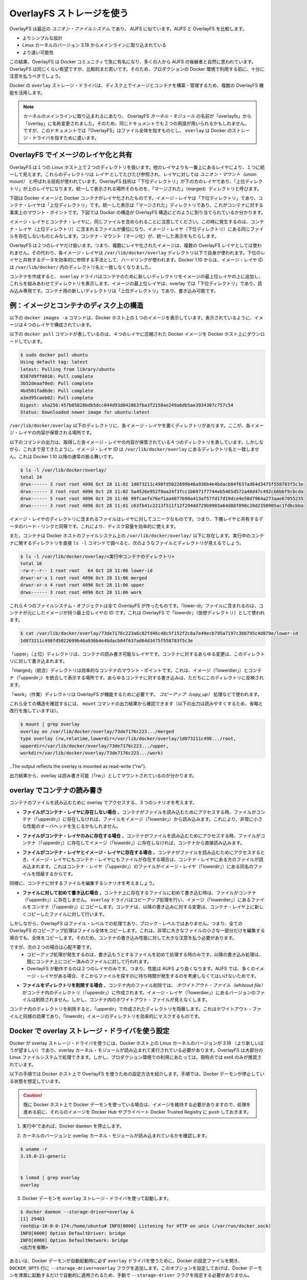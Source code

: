 .. -*- coding: utf-8 -*-
.. URL: https://docs.docker.com/engine/userguide/storagedriver/overlayfs-driver/
.. SOURCE: https://github.com/docker/docker/blob/master/docs/userguide/storagedriver/overlayfs-driver.md
   doc version: 1.10
      https://github.com/docker/docker/commits/master/docs/userguide/storagedriver/overlayfs-driver.md
.. check date: 2016/02/12
.. ---------------------------------------------------------------------------

.. Docker and OverlayFS in practice

.. _docker-and-overlayfs-in-practice:

========================================
OverlayFS ストレージを使う
========================================

.. OverlayFS is a modern union filesystem that is similar to AUFS. In comparison to AUFS, OverlayFS:

OverlayFS は最近の *ユニオン・ファイルシステム* であり、 AUFS に似ています。AUFS と OverlayFS を比較します。

..    has a simpler design
    has been in the mainline Linux kernel since version 3.18
    is potentially faster

* よりシンプルな設計
* Linux カーネルのバージョン 3.18 からメインラインに取り込まれている
* より速い可能性

.. As a result, OverlayFS is rapidly gaining popularity in the Docker community and is seen by many as a natural successor to AUFS. As promising as OverlayFS is, it is still relatively young. Therefore caution should be taken before using it in production Docker environments.

この結果、OverlayFS は Docker コミュニティで急に有名になり、多くの人から AUFS の後継者と自然に思われています。OverlayFS は同じくらい有望ですが、比較的まだ若いです。そのため、プロダクションの Docker 環境で利用する前に、十分に注意を払うべきでしょう。

.. Docker’s overlay storage driver leverages several OverlayFS features to build and manage the on-disk structures of images and containers.

Docker の ``overlay`` ストレージ・ドライバは、ディスク上でイメージとコンテナを構築・管理するため、複数の OverlayFS 機能を活用します。

..    Note: Since it was merged into the mainline kernel, the OverlayFS kernel module was renamed from “overlayfs” to “overlay”. As a result you may see the two terms used interchangeably in some documentation. However, this document uses “OverlayFS” to refer to the overall filesystem, and overlay to refer to Docker’s storage-driver.

.. note:: 

   カーネルのメインラインに取り込まれるにあたり、 OverlayFS *カーネル・モジュール* の名前が「overlayfs」から「overlay」に名称変更されました。そのため、同じドキュメントでも２つの用語が用いられるかもしれません。ですが、このドキュメントでは「OverlayFS」はファイル全体を指すものとし、 ``overlay`` は Docker のストレージ・ドライバを指すために遣います。

.. Image layering and sharing with OverlayFS

.. _image-layering-and-sharing-with-overlayfs:

OverlayFS でイメージのレイヤ化と共有
========================================

.. OverlayFS takes two directories on a single Linux host, layers one on top of the other, and provides a single unified view. These directories are often referred to as layers and the technology used to layer them is known as a union mount. The OverlayFS terminology is “lowerdir” for the bottom layer and “upperdir” for the top layer. The unified view is exposed through its own directory called “merged”.

OverlayFS は１つの Linux ホスト上で２つのディレクトリを扱います。他のレイヤよりも一番上にあるレイヤにより、１つに統一して見えます。これらのディレクトリは *レイヤ* としてたびたび参照され、レイヤに対しては *ユニオン・マウント（union mount）* と呼ばれる技術が使われています。OverlayFS 技術は「下位ディレクトリ」が下の方のレイヤであり、「上位ディレクトリ」が上のレイヤになります。統一して表示される場所そのものを、「マージされた」（marged）ディレクトリと呼びます。

.. The diagram below shows how a Docker image and a Docker container are layered. The image layer is the “lowerdir” and the container layer is the “upperdir”. The unified view is exposed through a directory called “merged” which is effectively the containers mount point. The diagram shows how Docker constructs map to OverlayFS constructs.

下図は Docker イメージと Docker コンテナがレイヤ化されたものです。イメージ・レイヤは「下位ディレクトリ」であり、コンテナ・レイヤは「上位ディレクトリ」です。統一した表示は「マージされた」ディレクトリであり、これがコンテナに対する事実上のマウント・ポイントです。下図では Docker の構造が OverlayFS 構造にどのように割り当てられているか分かります。

.. image:: ./images/overlay-construct.png
   :scale: 60%
   :alt: OverlayFS の構造

.. Notice how the image layer and container layer can contain the same files. When this happens, the files in the container layer (“upperdir”) are dominant and obscure the existence of the same files in the image layer (“lowerdir”). The container mount (“merged”) presents the unified view.

イメージ・レイヤとコンテナ・レイヤに、同じファイルを含められることに注意してください。この時に発生するのは、コンテナ・レイヤ（上位ディレクトリ）に含まれるファイルが優位になり、イメージ・レイヤ（下位ディレクトリ）にある同じファイルを存在しないものとみなします。コンテナ・マウント（マージ化）が、統一した表示をもたらします。

.. OverlayFS only works with two layers. This means that multi-layered images cannot be implemented as multiple OverlayFS layers. Instead, each image layer is implemented as its own directory under /var/lib/docker/overlay. Hard links are then used as a space-efficient way to reference data shared with lower layers. As of Docker 1.10, image layer IDs no longer correspond to directory names in /var/lib/docker/

OverlayFS は２つのレイヤだけ扱います。つまり、複数にレイヤ化されたイメージは、複数の OverlayFS レイヤとしては使われません。その代わり、各イメージ・レイヤは ``/var/lib/docker/overlay`` ディレクトリ以下で自身が使われます。下位のレイヤと共有するデータを効率的に参照する手法として、ハードリンクが使われます。Docker 1.10 からは、イメージ・レイヤ ID は ``/var/lib/docker/`` 内のディレクトリ名と一致しなくなりました。

.. To create a container, the overlay driver combines the directory representing the image’s top layer plus a new directory for the container. The image’s top layer is the “lowerdir” in the overlay and read-only. The new directory for the container is the “upperdir” and is writable.

コンテナを作成すると、 ``overlay`` ドライバはコンテナのために新しいディレクトリをイメージの最上位レイヤの上に追加し、これらを組みあわせてディレクトリを表示します。イメージの最上位レイヤは、overlay では「下位ディレクトリ」であり、読み込み専用です。コンテナ用の新しいディレクトリは「上位ディレクトリ」であり、書き込み可能です。

.. Example: Image and container on-disk constructs

例：イメージとコンテナのディスク上の構造
========================================

.. The following docker images -a command shows a Docker host with a single image. As can be seen, the image consists of four layers.

以下の ``docker images -a`` コマンドは、Docker ホスト上の１つのイメージを表示しています。表示されているように、イメージは４つのレイヤで構成されています。

.. The following docker pull command shows a Docker host with downloading a Docker image comprising four layers.

以下の ``docker pull`` コマンドが表しているのは、４つのレイヤに圧縮された Docker イメージを Docker ホスト上にダウンロードしています。

.. code-block:: bash

   $ sudo docker pull ubuntu
   Using default tag: latest
   latest: Pulling from library/ubuntu
   8387d9ff0016: Pull complete
   3b52deaaf0ed: Pull complete
   4bd501fad6de: Pull complete
   a3ed95caeb02: Pull complete
   Digest: sha256:457b05828bdb5dcc044d93d042863fba3f2158ae249a6db5ae3934307c757c54
   Status: Downloaded newer image for ubuntu:latest

.. Each image layer has it’s own directory under /var/lib/docker/overlay/. This is where the the contents of each image layer are stored.

``/var/lib/docker/overlay`` 以下のディレクトリに、各イメージ・レイヤを置くディレクトリがあります。ここが、各イメージ・レイヤの内容が保管される場所です。

.. The output of the command below shows the four directories that store the contents of each image layer just pulled. However, as can be seen, the image layer IDs do not match the directory names in /var/lib/docker/overlay. This is normal behavior in Docker 1.10 and later.

以下のコマンドの出力は、取得した各イメージ・レイヤの内容が保管されている４つのディレクトリを表しています。しかしながら、これまで見てきたように、イメージ・レイヤ ID は ``/var/lib/docker/overlay`` にあるディレクトリ名と一致しません。これは Docker 1.10 以降の通常の振る舞いです。

.. code-block:: bash

   $ ls -l /var/lib/docker/overlay/
   total 24
   drwx------ 3 root root 4096 Oct 28 11:02 1d073211c498fd5022699b46a936b4e4bdacb04f637ad64d3475f558783f5c3e
   drwx------ 3 root root 4096 Oct 28 11:02 5a4526e952f0aa24f3fcc1b6971f7744eb5465d572a48d47c492cb6bbf9cbcda
   drwx------ 5 root root 4096 Oct 28 11:06 99fcaefe76ef1aa4077b90a413af57fd17d19dce4e50d7964a273aae67055235
   drwx------ 3 root root 4096 Oct 28 11:01 c63fb41c2213f511f12f294dd729b9903a64d88f098c20d2350905ac1fdbcbba

.. The image layer directories contain the files unique to that layer as well as hard links to the data that is shared with lower layers. This allows for efficient use of disk space.

イメージ・レイヤのディレクトリに含まれるファイルはレイヤに対してユニークなものです。つまり、下層レイヤと共有するデータのハード・リンクと同等です。これにより、ディスク容量を効率的に使えます。

.. Containers also exist on-disk in the Docker host’s filesystem under /var/lib/docker/overlay/. If you inspect the directory relating to a running container using the ls -l command, you find the following file and directories.

また、コンテナは Docker ホストのファイルシステム上の ``/var/lib/docker/overlay/`` 以下に存在します。実行中のコンテナに関するディレクトリを直接 ``ls -l`` コマンドで調べると、次のようなファイルとディレクトリが見えるでしょう。

.. code-block:: bash

   $ ls -l /var/lib/docker/overlay/<実行中コンテナのディレクトリ>
   total 16
   -rw-r--r-- 1 root root   64 Oct 28 11:06 lower-id
   drwxr-xr-x 1 root root 4096 Oct 28 11:06 merged
   drwxr-xr-x 4 root root 4096 Oct 28 11:06 upper
   drwx------ 3 root root 4096 Oct 28 11:06 work

.. These four filesystem objects are all artifacts of OverlayFS. The “lower-id” file contains the ID of the top layer of the image the container is based on. This is used by OverlayFS as the “lowerdir”.

これら４つのファイルシステム・オブジェクトは全て OverlayFS が作ったものです。「lower-id」ファイルに含まれるのは、コンテナが元にしたイメージが持つ最上位レイヤの ID です。これは OverlayFS で「lowerdir」（仮想ディレクトリ）として使われます。

.. code-block:: bash

   $ cat /var/lib/docker/overlay/73de7176c223a6c82fd46c48c5f152f2c8a7e49ecb795a7197c3bb795c4d879e/lower-id
   1d073211c498fd5022699b46a936b4e4bdacb04f637ad64d3475f558783f5c3e

.. The “upper” directory is the containers read-write layer. Any changes made to the container are written to this directory.

「upper」（上位）ディレクトリは、コンテナの読み書き可能なレイヤです。コンテナに対するあらゆる変更は、このディレクトリに対して書き込まれます。

.. The “merged” directory is effectively the containers mount point. This is where the unified view of the image (“lowerdir”) and container (“upperdir”) is exposed. Any changes written to the container are immediately reflected in this directory.

「marged」（統合）ディレクトリは効率的なコンテナのマウント・ポイントです。これは、イメージ（「lowerdier」）とコンテナ（「upperdir」）を統合して表示する場所です。あらゆるコンテナに対する書き込みは、ただちにこのディレクトリに反映されます。

.. The “work” directory is required for OverlayFS to function. It is used for things such as copy_up operations.

「work」（作業）ディレクトリは OverlayFS が機能するために必要です。 *コピーアップ（copy_up）* 処理などで使われます。

.. You can verify all of these constructs from the output of the mount command. (Ellipses and line breaks are used in the output below to enhance readability.)

これら全ての構造を確認するには、 ``mount`` コマンドの出力結果から確認できます（以下の出力は読みやすくするため、省略と改行を施していますは）。

.. code-block:: bash

   $ mount | grep overlay
   overlay on /var/lib/docker/overlay/73de7176c223.../merged
   type overlay (rw,relatime,lowerdir=/var/lib/docker/overlay/1d073211c498.../root,
   upperdir=/var/lib/docker/overlay/73de7176c223.../upper,
   workdir=/var/lib/docker/overlay/73de7176c223.../work)

..The output reflects the overlay is mounted as read-write (“rw”).

出力結果から、overlay は読み書き可能（「rw」）としてマウントされているのが分かります。

.. Container reads and writes with overlay

.. _container-reads-and-writes-with-overlay:

overlay でコンテナの読み書き
==============================

.. Consider three scenarios where a container opens a file for read access with overlay.

コンテナのファイルを読み込むために overlay でアクセスする、３つのシナリオを考えます。

..    The file does not exist in the container layer. If a container opens a file for read access and the file does not already exist in the container (“upperdir”) it is read from the image (“lowerdir”). This should incur very little performance overhead.

* **ファイルがコンテナ・レイヤに存在しない場合** 。コンテナがファイルを読み込むためにアクセスする時、ファイルがコンテナ（「upperdir」）に存在しなければ、ファイルをイメージ（「lowerdir」）から読み込みます。これにより、非常に小さな性能のオーバヘッドを生じるかもしれません。

..    The file only exists in the container layer. If a container opens a file for read access and the file exists in the container (“upperdir”) and not in the image (“lowerdir”), it is read directly from the container.

* **ファイルがコンテナ・レイヤのみに存在する場合** 。コンテナがファイルを読み込むためにアクセスする時、ファイルがコンテナ（「upperdir」）に存在してイメージ（「lowerdir」）に存在しなければ、コンテナから直接読み込みます。

..    The file exists in the container layer and the image layer. If a container opens a file for read access and the file exists in the image layer and the container layer, the file’s version in the container layer is read. This is because files in the container layer (“upperdir”) obscure files with the same name in the image layer (“lowerdir”).

* **ファイルがコンテナ・レイヤとイメージ・レイヤに存在する場合** 。コンテナがファイルを読み込むためにアクセスするとき、イメージ・レイヤにもコンテナ・レイヤにもファイルが存在する場合は、コンテナ・レイヤにある方のファイルが読み込まれます。これはコンテナ・レイヤ（「upperdir」）のファイルがイメージ・レイヤ（「lowerdir」）にある同名のファイルを隠蔽するからです。

.. Consider some scenarios where files in a container are modified.

同様に、コンテナに対するファイルを編集するシナリオを考えましょう。

..    Writing to a file for the first time. The first time a container writes to an existing file, that file does not exist in the container (“upperdir”). The overlay driver performs a copy_up operation to copy the file from the image (“lowerdir”) to the container (“upperdir”). The container then writes the changes to the new copy of the file in the container layer.

* **ファイルに対して初めて書き込む場合** 。コンテナ上に存在するファイルに初めて書き込む時は、ファイルがコンテナ（「upperdir」）に存在しません。 ``overlay`` ドライバはコピーアップ処理を行い、イメージ（「lowerdier」）にあるファイルをコンテナ（「upperdir」）にコピーします。コンテナは、以降の書き込みに対する変更は、コンテナ・レイヤ上に新しくコピーしたファイルに対して行います。

..    However, OverlayFS works at the file level not the block level. This means that all OverlayFS copy-up operations copy entire files, even if the file is very large and only a small part of it is being modified. This can have a noticeable impact on container write performance. However, two things are worth noting:

しかしながら、OverlayFS はファイル・レベルでの処理であり、ブロック・レベルではありません。つまり、全ての OverlayFS のコピーアップ処理はファイル全体をコピーします。これは、非常に大きなファイルの小さな一部分だけを編集する場合でも、全体をコピーします。そのため、コンテナの書き込み性能に対して大きな注意を払う必要があります。

..        The copy_up operation only occurs the first time any given file is written to. Subsequent writes to the same file will operate against the copy of the file already copied up to the container.

..        OverlayFS only works with two layers. This means that performance should be better than AUFS which can suffer noticeable latencies when searching for files in images with many layers.

ですが、次の２つの場合は心配不要です。
 * コピーアップ処理が発生するのは、書き込もうとするファイルを初めて処理する時のみです。以降の書き込み処理は、既にコンテナ上にコピー済みのファイルに対して行われます。
 * OverlayFS が動作するのは２つのレイヤのみです。つまり、性能は AUFS より良くなります。AUFS では、多くのイメージ・レイヤがある場合、そこからファイルを探すのに待ち時間が発生するのを考慮しなくてはいけないためです。

..    Deleting files and directories. When files are deleted within a container a whiteout file is created in the containers “upperdir”. The version of the file in the image layer (“lowerdir”) is not deleted. However, the whiteout file in the container obscures it.

* **ファイルをディレクトリを削除する場合** 。コンテナ内のファイル削除では、 *ホワイトアウト・ファイル（whiteout file）* がコンテナ内のディレクトリ（「upperdir」）に作成されます。イメージ・レイヤ（「lowerdier」）にあるバージョンのファイルは削除されません。しかし、コンテナ内のホワイトアウト・ファイルが見えなくします。

..    Deleting a directory in a container results in opaque directory being created in the “upperdir”. This has the same effect as a whiteout file and effectively masks the existence of the directory in the image’s “lowerdir”.

コンテナ内のディレクトリを削除すると、「upperdir」で作成されたディレクトリを隠蔽します。これはホワイトアウト・ファイルと同様の効果であり、「lowerdir」イメージのディレクトリを効率的にマスクするものです。

.. Configure Docker with the overlay storage driver

.. _configure-docker-with-the-overlay-storage-driver:

Docker で overlay ストレージ・ドライバを使う設定
==================================================

.. To configure Docker to use the overlay storage driver your Docker host must be running version 3.18 of the Linux kernel (preferably newer) with the overlay kernel module loaded. OverlayFS can operate on top of most supported Linux filesystems. However, ext4 is currently recommended for use in production environments.

Docker が overlay ストレージ・ドライバを使うには、Docker ホスト上の Linux カーネルのバージョンが 3.18 （より新しいほうが望ましい）であり、overlay カーネル・モジュールが読み込まれて実行されている必要があります。OverlayFS は大部分の Linux ファイルシステムで処理できます。しかし、プロダクション環境での利用にあたっては、現時点では ext4 のみが推奨されています。

.. The following procedure shows you how to configure your Docker host to use OverlayFS. The procedure assumes that the Docker daemon is in a stopped state.

以下の手順では Docker ホスト上で OverlayFS を使うための設定方法を紹介します。手順では、Docker デーモンが停止している状態を想定しています。

..    Caution: If you have already run the Docker daemon on your Docker host and have images you want to keep, push them Docker Hub or your private Docker Trusted Registry before attempting this procedure.

.. caution::

  既に Docker ホスト上で Docker デーモンを使っている場合は、イメージを維持する必要がありますので、処理を進める前に、それらのイメージを Docker Hub やプライベート Docker Trusted Registry に ``push`` しておきます。

..    If it is running, stop the Docker daemon.

1. 実行中’であれば、Docker ``daemon`` を停止します。

..    Verify your kernel version and that the overlay kernel module is loaded.

2. カーネルのバージョンと overlay カーネル・モジュールが読み込まれているかを確認します。

.. code-block:: bash

   $ uname -r
   3.19.0-21-generic
   
   
   $ lsmod | grep overlay
   overlay

..    Start the Docker daemon with the overlay storage driver.

3. Docker デーモンを ``overlay`` ストレージ・ドライバを使って起動します。

.. code-block:: bash

   $ docker daemon --storage-driver=overlay &
   [1] 29403
   root@ip-10-0-0-174:/home/ubuntu# INFO[0000] Listening for HTTP on unix (/var/run/docker.sock)
   INFO[0000] Option DefaultDriver: bridge
   INFO[0000] Option DefaultNetwork: bridge
   <出力を省略>

..    Alternatively, you can force the Docker daemon to automatically start with the overlay driver by editing the Docker config file and adding the --storage-driver=overlay flag to the DOCKER_OPTS line. Once this option is set you can start the daemon using normal startup scripts without having to manually pass in the --storage-driver flag.

あるいは、Docker デーモンが自動起動時に必ず ``overlay`` ドライバを使うために、Docker の設定ファイルを開き、 ``DOCKER_OPTS`` 行に ``--storage-driver=overlay`` フラグを追加します。このオプションを設定しておけば、Docker デーモンを津風に起動するだけで自動的に適用されるため、手動で ``--storage-driver`` フラグを指定する必要がありません。

..    Verify that the daemon is using the overlay storage driver

4. デーモンが ``overlay`` ストレージ・ドライバを使っていることを確認します。

.. code-block:: bash

   $ docker info
   Containers: 0
   Images: 0
   Storage Driver: overlay
    Backing Filesystem: extfs
   <出力を省略>

..    Notice that the Backing filesystem in the output above is showing as extfs. Multiple backing filesystems are supported but extfs (ext4) is recommended for production use cases.

先の出力では、背後のファイルシステムが ``extfs`` なのに注意してください。複数のファイルシステムがサポートされていますが、プロダクションでの使用で推奨されているのは ``extfs`` (ext4) のみです。

.. Your Docker host is now using the overlay storage driver. If you run the mount command, you’ll find Docker has automatically created the overlay mount with the required “lowerdir”, “upperdir”, “merged” and “workdir” constructs.

これで Docker ホストは ``overlay`` ストレージ・ドライバを使えるようになりました。``mount`` コマンドを実行すると、Docker が自動的に ``overlay`` マウントを作成し、そこに必要となる構成物「lowerdir」「upperdir」「merged」「workdir」も作っています。

.. OverlayFS and Docker Performance

.. _overlayfs-and-docker-performance:

OverlayFS と Docker の性能
==============================

.. As a general rule, the overlay driver should be fast. Almost certainly faster than aufs and devicemapper. In certain circumstances it may also be faster than btrfs. That said, there are a few things to be aware of relative to the performance of Docker using the overlay storage driver.

一般的に ``overlay`` ドライバは速いでしょう。 ``aufs`` と ``devicemapper`` では、ほとんどの場合に速いはずです。特定の環境においては ``btrfs`` より速いかもしれません。ここでは、Docker が ``overlay`` ストレージ・ドライバを使う時、性能に関して注意すべきことを言及します。

..    Page Caching. OverlayFS supports page cache sharing. This means multiple containers accessing the same file can share a single page cache entry (or entries). This makes the overlay driver efficient with memory and a good option for PaaS and other high density use cases.

* **ページ・キャッシュ** 。OverlayFS はページキャッシュ共有をサポートします。つまり、複数のコンテナが同じファイルにアクセスする時、１つのページキャッシュ・エントリ（あるいはエントリ群）を共有します。これにより、 ``overlay`` ドライバはメモリを効率的に使うことができ、PaaS や高密度の使い方に適っているでしょう。

..    copy_up. As with AUFS, OverlayFS has to perform copy-up operations any time a container writes to a file for the first time. This can insert latency into the write operation — especially if the file being copied up is large. However, once the file has been copied up, all subsequent writes to that file occur without the need for further copy-up operations.

* **コピーアップ** 。AUFS と同様に、OverlayFS ではコンテナ上のファイルに書き込みするとき、初めての場合はコピーアップ処理をします。これは書き込み処理に対して待ち時間を発生させます。特に大きなファイルをコピーアップする場合です。しかし、コピーアップが処理されるのは一度だけであり、以降のファイルに対する書き込みの全てにおいて更なるコピーアップ処理は発生しません。

..    The OverlayFS copy_up operation should be faster than the same operation with AUFS. This is because AUFS supports more layers than OverlayFS and it is possible to incur far larger latencies if searching through many AUFS layers.

OverlayFS のコピーアップ処理は AUFS の同じ処理よりも高速でしょう。これは AUFS が OverlayFS より多くのレイヤをサポートしているためであり、多くの AUFS レイヤからファイルを探すのには、時間を必要とする場合があるためです。

..    RPMs and Yum. OverlayFS only implements a subset of the POSIX standards. This can result in certain OverlayFS operations breaking POSIX standards. One such operation is the copy-up operation. Therefore, using yum inside of a container on a Docker host using the overlay storage driver is unlikely to work without implementing workarounds.

* **RPM と Yum** 。OverlayFS は POSIX 標準のサブセットのみ実装されています。そのため、いくつかの OverlayFS 処理は POSIX 標準を使っていません。そのような処理の１つがコピーアップ処理です。そのため、 Docker ホストが ``overlay`` ストレージ・ドライバを使っている場合、コンテナの中で ``yum`` を使っても動作せず、回避策もありません。

..    Inode limits. Use of the overlay storage driver can cause excessive inode consumption. This is especially so as the number of images and containers on the Docker host grows. A Docker host with a large number of images and lots of started and stopped containers can quickly run out of inodes.

* **inode limits** 。 ``overlay`` ストレージ・ドライバの使用によって、過度の inode 消費を引き起こします。これは特に Docker ホストが成長し、多くのイメージとコンテナを持つ場合に起こるでしょう。Docker ホストは多くの inode を持ち、コンテナの開始と停止を多く行うと、すぐに inode を使い尽くします。

.. Unfortunately you can only specify the number of inodes in a filesystem at the time of creation. For this reason, you may wish to consider putting /var/lib/docker on a separate device with its own filesystem or manually specifying the number of inodes when creating the filesystem.

残念ながら、inode 数を指定できるのはファイルシステムの作成時のみです。そのため、 ``/var/lib/docker`` を異なったデバイスにすることを検討した方が良いかもしれません。そのデバイスが自身でファイルシステムを持っており、ファイルシステム作成時に手動で inode 数を指定する方法があります。

.. The following generic performance best practices also apply to OverlayFS.

一般的な性能に関するベスト・プラクティスは、OverlayFS にも適用できます。

..    Solid State Devices (SSD). For best performance it is always a good idea to use fast storage media such as solid state devices (SSD).

* **SSD** 。ベストな性能のために、SSD（ソリッド・ステート・デバイス）のような高速なストレージ・メディアを使うのは常に良い考えです。

..    Use Data Volumes. Data volumes provide the best and most predictable performance. This is because they bypass the storage driver and do not incur any of the potential overheads introduced by thin provisioning and copy-on-write. For this reason, you should place heavy write workloads on data volumes.

* **データ・ボリュームの使用** 。データ・ボリュームは最上かつ最も予測可能な性能を提供します。これは、ストレージ・ドライバを迂回し、シン・プロビジョニングやコピー・オン・ライト処理を行わないためです。そのため、データ・ボリューム上で重たい書き込みを行う場合に使うべきでしょう。
